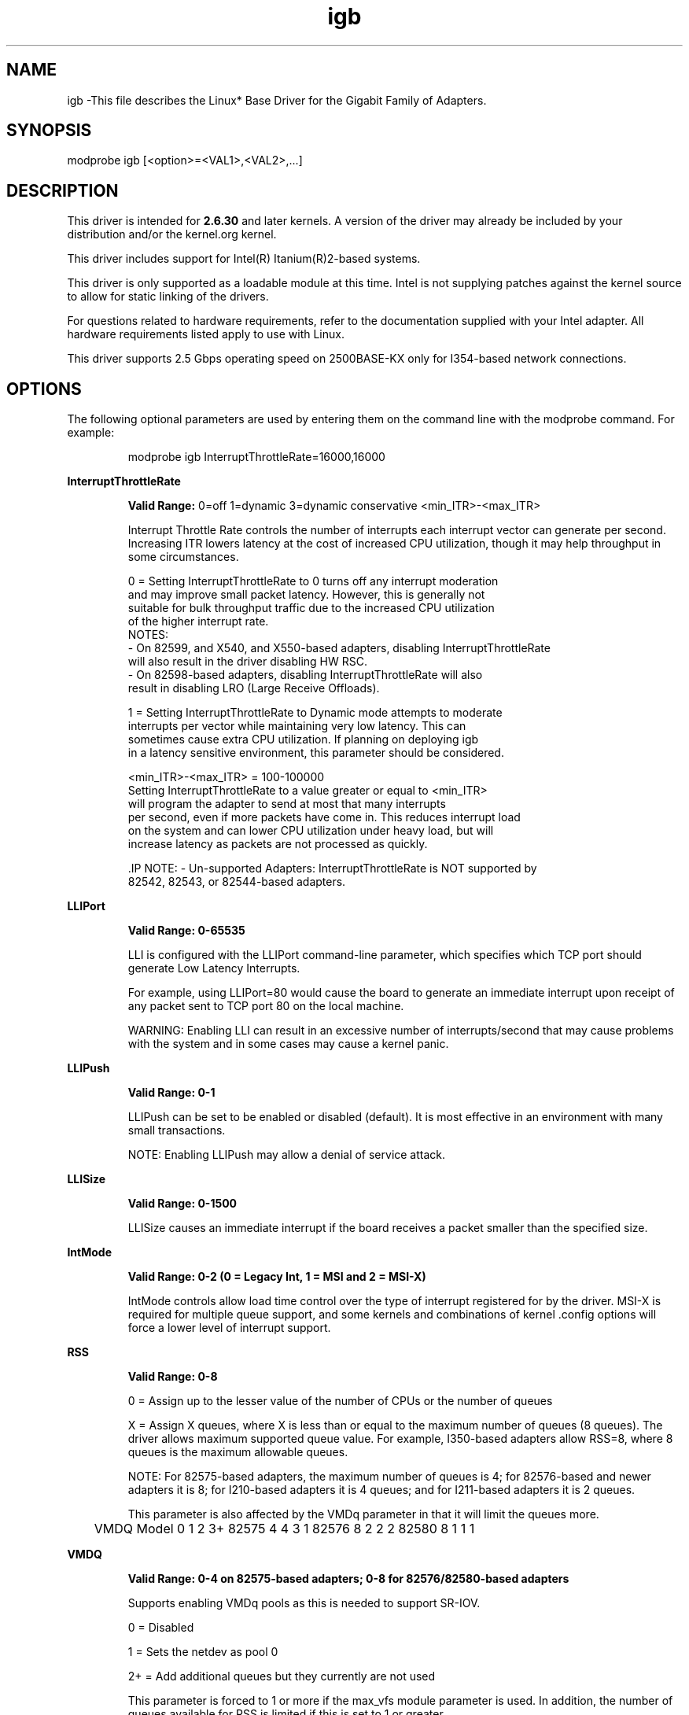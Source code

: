 .\" LICENSE
.\"
.\" This software program is released under the terms of a license agreement between you ('Licensee') and Intel. Do not use or load this software or any associated materials (collectively, the 'Software') until you have carefully read the full terms and conditions of the LICENSE located in this software package. By loading or using the Software, you agree to the terms of this Agreement. If you do not agree with the terms of this Agreement, do not install or use the Software.
.\"
.\" * Other names and brands may be claimed as the property of others.
.\"
.
.TH igb 1 "February 23, 2017"
.SH NAME
igb \-This file describes the Linux* Base Driver
for the Gigabit Family of Adapters.
.SH SYNOPSIS
.PD 0.4v
modprobe igb [<option>=<VAL1>,<VAL2>,...]
.PD 1v
.SH DESCRIPTION
This driver is intended for \fB2.6.30\fR and later kernels. A version of the driver may already be included by your distribution and/or the kernel.org kernel.

This driver includes support for Intel(R) Itanium(R)2-based systems.
.LP
This driver is only supported as a loadable module at this time. Intel is not supplying patches against the kernel source to allow for static linking of the drivers.


For questions related to hardware requirements, refer to the documentation
supplied with your Intel adapter. All hardware requirements listed apply to
use with Linux.

.LP
This driver supports 2.5 Gbps operating speed on 2500BASE-KX only for
I354-based network connections.
.SH OPTIONS
The following optional parameters are used by entering them on the
command line with the modprobe command.
For example:
.IP
modprobe igb InterruptThrottleRate=16000,16000
.LP
.B InterruptThrottleRate
.IP
.B Valid Range:
0=off
1=dynamic
3=dynamic conservative
<min_ITR>-<max_ITR>
.IP
Interrupt Throttle Rate controls the number of interrupts each interrupt
vector can generate per second. Increasing ITR lowers latency at the cost of
increased CPU utilization, though it may help throughput in some circumstances.
.IP
0 = Setting InterruptThrottleRate to 0 turns off any interrupt moderation
  and may improve small packet latency. However, this is generally not
  suitable for bulk throughput traffic due to the increased CPU utilization
  of the higher interrupt rate.
  NOTES:
  - On 82599, and X540, and X550-based adapters, disabling InterruptThrottleRate
    will also result in the driver disabling HW RSC.
  - On 82598-based adapters, disabling InterruptThrottleRate will also
    result in disabling LRO (Large Receive Offloads).
.IP
1 = Setting InterruptThrottleRate to Dynamic mode attempts to moderate
  interrupts per vector while maintaining very low latency. This can
  sometimes cause extra CPU utilization. If planning on deploying igb
  in a latency sensitive environment, this parameter should be considered.
.IP
<min_ITR>-<max_ITR> = 100-100000
  Setting InterruptThrottleRate to a value greater or equal to <min_ITR>
  will program the adapter to send at most that many interrupts
  per second, even if more packets have come in. This reduces interrupt load
  on the system and can lower CPU utilization under heavy load, but will
  increase latency as packets are not processed as quickly.

 .IP
NOTE:
- Un-supported Adapters: InterruptThrottleRate is NOT supported by
  82542, 82543, or 82544-based adapters.
.LP
.B LLIPort
.IP
.B Valid Range: 0-65535
.IP
LLI is configured with the LLIPort command-line parameter, which specifies
which TCP port should generate Low Latency Interrupts.
.IP
For example, using LLIPort=80 would cause the board to generate an immediate
interrupt upon receipt of any packet sent to TCP port 80 on the local machine.
.IP
WARNING: Enabling LLI can result in an excessive number of interrupts/second
that may cause problems with the system and in some cases may cause a kernel
panic.
.LP
.B LLIPush
.IP
.B Valid Range: 0-1
.IP
LLIPush can be set to be enabled or disabled (default). It is most effective
in an environment with many small transactions.
.IP
NOTE: Enabling LLIPush may allow a denial of service attack.
.LP
.B LLISize
.IP
.B Valid Range: 0-1500
.IP
LLISize causes an immediate interrupt if the board receives a packet smaller
than the specified size.
.LP
.B IntMode
.IP
.B Valid Range: 0-2 (0 = Legacy Int, 1 = MSI and 2 = MSI-X)
.IP
IntMode controls allow load time control over the type of interrupt
registered for by the driver. MSI-X is required for multiple queue
support, and some kernels and combinations of kernel .config options
will force a lower level of interrupt support.
'cat /proc/interrupts' will show different values for each type of interrupt.
.LP
.B RSS
.IP
.B Valid Range: 0-8
.IP
0 = Assign up to the lesser value of the number of CPUs or the number of queues
.IP
X = Assign X queues, where X is less than or equal to the maximum number of
queues (8 queues).
The driver allows maximum supported queue value. For example,
I350-based adapters allow RSS=8, where 8 queues is the maximum allowable
queues.
.IP
NOTE: For 82575-based adapters, the maximum number of queues is 4; for
82576-based and newer adapters it is 8; for I210-based adapters it is 4
queues; and for I211-based adapters it is 2 queues.
.IP
This parameter is also affected by the VMDq parameter in that it will limit
the queues more.
.IP
	VMDQ
Model 0 1 2 3+
82575 4 4 3 1
82576 8 2 2 2
82580 8 1 1 1
.LP
.B VMDQ
.IP
.B Valid Range: 0-4 on 82575-based adapters; 0-8 for 82576/82580-based adapters
.IP
Supports enabling VMDq pools as this is needed to support SR-IOV.
.IP
0 = Disabled
.IP
1 = Sets the netdev as pool 0
.IP
2+ = Add additional queues but they currently are not used
.IP
This parameter is forced to 1 or more if the max_vfs module parameter is used.
In addition, the number of queues available for RSS is limited if this is set
to 1 or greater.
.LP
.B max_vfs
This parameter adds support for SR-IOV. It causes the driver to spawn up to max_vfs worth of virtual functions.
.IP
.B Valid Range: 0-7
.IP
If the value is greater than 0 it will also force the VMDq parameter to be 1 or more.
.IP
.IP
.LP
.B QueuePairs
.IP
.B Valid Range: 0-1
.IP
If set to 0, when MSI-X is enabled, the Tx and Rx will attempt to occupy
separate vectors.
.IP
This option can be overridden to 1 if there are not sufficient interrupts
available. This can occur if any combination of RSS, VMDQ, and max_vfs results
in more than 4 queues being used.
.LP
.B Node
.IP
.B Valid Range: 0-n
.IP
0 - n: where n is the number of the NUMA node that should be used to allocate
memory for this adapter port.
.IP
-1: uses the driver default of allocating memory on whichever processor is
running modprobe.
.IP
The Node parameter allows you to choose which NUMA node you want to have the
adapter allocate memory from. All driver structures, in-memory queues, and
receive buffers will be allocated on the node specified. This parameter is
only useful when interrupt affinity is specified; otherwise, part of the
interrupt time could run on a different core than where the memory is
allocated causing slower memory access and impacting throughput, CPU, or both.
.LP
.B EEE
.IP
.B Valid Range: 0-1
.IP
0 = Disables EEE
.IP
1 = Enables EEE
.IP
A link between two EEE-compliant devices will result in periodic bursts of
data followed by periods where the link is in an idle state. This Low Power
Idle (LPI) state is supported in both 1 Gbps and 100 Mbps link speeds.
.LP
.B DMAC
.IP
.B Valid Range: 0, 1, 250, 500, 1000, 2000, 3000, 4000, 5000, 6000, 7000, 8000, 9000, 10000
.IP
This parameter enables or disables DMA Coalescing feature. Values are in microseconds and set the internal DMA Coalescing internal timer.
.IP
DMA (Direct Memory Access) allows the network device to move packet data directly to the system's memory, reducing CPU utilization. However, the frequency and random intervals at which packets arrive do not allow the system to enter a lower power state. DMA Coalescing allows the adapter to collect packets before it initiates a DMA event. This may increase network latency but also increases the chances that the system will enter a lower power state.
.IP
Turning on DMA Coalescing may save energy with kernel 2.6.32 and newer. DMA Coalescing must be enabled across all active ports in order to save platform power.
.LP
.B MDD (Malicious Driver Detection)
.IP
.B Valid Range: 0-1
.IP
0 = Disabled
.IP
1 = Enabled
.IP
This parameter is only relevant for I350 devices operating in SR-IOV mode.
When this parameter is set, the driver detects malicious VF driver and
disables its Tx/Rx queues until a VF driver reset occurs.
.SH Jumbo Frames
.LP
Jumbo Frames support is enabled by changing the Maximum Transmission Unit (MTU) to a value larger than the default value of 1500.

Use the ifconfig command to increase the MTU size. For example, enter the following where <x> is the interface number:

   ifconfig eth<x> mtu 9000 up
Alternatively, you can use the ip command as follows:
   ip link set mtu 9000 dev eth<x>
   ip link set up dev eth<x>

.LP
NOTE: The maximum MTU setting for Jumbo Frames is 9216. This value coincides with the maximum Jumbo Frames size of 9234 bytes.

NOTE: Using Jumbo frames at 10 or 100 Mbps is not supported and may result in poor performance or loss of link.
See the section "Jumbo Frames" in the Readme.
.SH ethtool
.LP
The driver utilizes the ethtool interface for driver configuration and diagnostics, as well as displaying statistical information. The latest ethtool version is required for this functionality. Download it at:
http://ftp.kernel.org/pub/software/network/ethtool/


.LP
.B LRO
.IP
.B Valid Range: 0(off), 1(on)
Large Receive Offload (LRO) is a technique for increasing inbound throughput
of high-bandwidth network connections by reducing CPU overhead. It works by
aggregating multiple incoming packets from a single stream into a larger
buffer before they are passed higher up the networking stack, thus reducing
the number of packets that have to be processed. LRO combines multiple
Ethernet frames into a single receive in the stack, thereby potentially
decreasing CPU utilization for receives.
.IP
NOTE: LRO requires 2.4.22 or later kernel version.
.IP
IGB_LRO is a compile time flag. The user can enable it at compile time to add
support for LRO from the driver. The flag is used by adding
CFLAGS_EXTRA="-DIGB_LRO" to the make file when it's being compiled.
# make CFLAGS_EXTRA="-DIGB_LRO" install
.IP
You can verify that the driver is using LRO by looking at these counters in
ethtool:
.LP
- lro_aggregated - counts total packets that were combined
.LP
- lro_flushed - counts the number of packets flushed out of LRO
.LP
- lro_recycled - counts the number of buffers returned to the ring from
  recycling
.IP
NOTE: IPv6 and UDP are not supported by LRO.
.SH SUPPORT
.LP
For additional information regarding building and installation, see the
README
included with the driver.
For general information, go to the Intel support website at:
.B http://www.intel.com/support/
.LP
If an issue is identified with the released source code on a supported kernel with a supported adapter, email the specific information related to the issue to e1000-devel@lists.sf.net.
.LP
